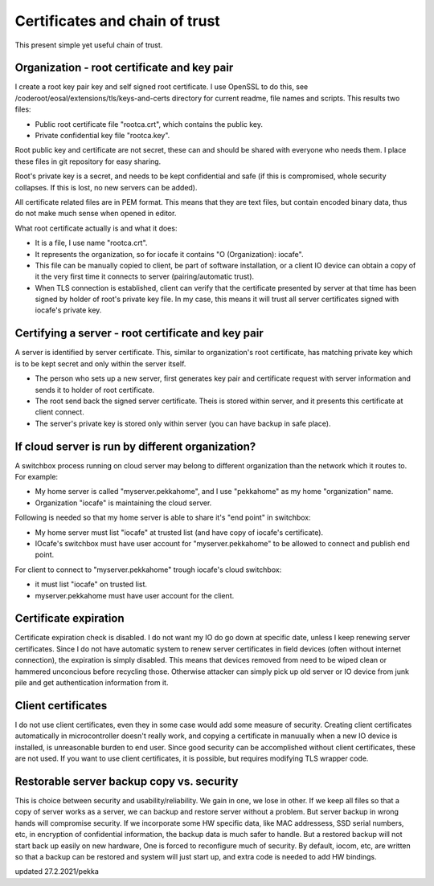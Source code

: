 Certificates and chain of trust
================================

This present simple yet useful chain of trust. 

Organization - root certificate and key pair
*********************************************

I create a root key pair key and self signed root certificate. I use OpenSSL to do this, see 
/coderoot/eosal/extensions/tls/keys-and-certs directory for current readme, file names and scripts.
This results two files: 

* Public root certificate file "rootca.crt", which contains the public key.
* Private confidential key file "rootca.key".

Root public key and certificate are not secret, these can and should be shared with everyone who needs them.
I place these files in git repository for easy sharing.

Root's private key is a secret, and needs to be kept confidential and safe (if this is compromised, whole 
security collapses. If this is lost, no new servers can be added).

All certificate related files are in PEM format. This means that they are text files, but contain encoded
binary data, thus do not make much sense when opened in editor. 

What root certificate actually is and what it does: 

* It is a file, I use name "rootca.crt". 
* It represents the organization, so for iocafe it contains "O (Organization): iocafe". 
* This file can be manually copied to client, be part of software installation, or a client IO device can obtain a copy of it the very first time it connects to server (pairing/automatic trust). 
* When TLS connection is established, client can verify that the certificate presented by server at that time has been
  signed by holder of root's private key file. In my case, this means it will trust all server certificates signed 
  with iocafe's private key. 

Certifying a server - root certificate and key pair
****************************************************

A server is identified by server certificate. This, similar to organization's root certificate, has matching private
key which is to be kept secret and only within the server itself. 

* The person who sets up a new server, first generates key pair and certificate request with server information and sends it to holder of root certificate.
* The root send back the signed server certificate. Theis is stored within server, and it presents this certificate  at client connect.
* The server's private key is stored only within server (you can have backup in safe place). 

If cloud server is run by different organization?
***************************************************

A switchbox process running on cloud server may belong to different organization than the network
which it routes to. For example:

* My home server is called "myserver.pekkahome", and I use "pekkahome" as my home "organization" name.
* Organization "iocafe" is maintaining the cloud server.

Following is needed so that my home server is able to share it's "end point" in switchbox:

* My home server must list "iocafe" at trusted list (and have copy of iocafe's certificate).
* IOcafe's switchbox must have user account for "myserver.pekkahome" to be allowed to connect and publish end point.

For client to connect to "myserver.pekkahome" trough iocafe's cloud switchbox:

* it must list "iocafe" on trusted list.
* myserver.pekkahome must have user account for the client.

Certificate expiration 
***********************

Certificate expiration check is disabled. I do not want my IO do go down at specific date, unless I keep
renewing server certificates. Since I do not have automatic system to renew server certificates in field
devices (often without internet connection), the expiration is simply disabled. This means that devices
removed from need to be wiped clean or hammered unconcious before recycling those. Otherwise attacker 
can simply pick up old server or IO device from junk pile and get authentication information from it. 

Client certificates
***********************

I do not use client certificates, even they in some case would add some measure of security. 
Creating client certificates automatically in microcontroller doesn't really work, and copying a certificate in
manuually when a new IO device is installed, is unreasonable burden to end user. Since good security can be 
accomplished without client certificates, these are not used. If you want to use client certificates, it is
possible, but requires modifying TLS wrapper code. 


Restorable server backup copy vs. security
**************************************************

This is choice between security and usability/reliability. We gain in one, we lose in other. If we keep all files so that a copy of server works as a server, we can backup and restore server without a problem. But server backup in wrong hands will compromise security. If we incorporate some HW specific data, like MAC addressess, SSD serial numbers, etc, in encryption  of confidential information, the backup data is much safer to handle. But a restored backup will not start back up easily on new hardware,
One is forced to reconfigure much of security. By default, iocom, etc, are written so that a backup can be restored and system will just start up, and extra code is needed to add HW bindings. 

updated 27.2.2021/pekka
